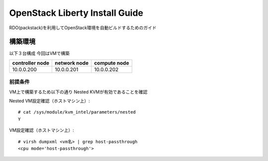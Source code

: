 ================================
OpenStack Liberty Install Guide
================================

RDO(packstack)を利用してOpenStack環境を自動ビルドするためのガイド


構築環境
========

以下３台構成
今回はVMで構築

=============== ============ ============
controller node network node compute node
=============== ============ ============
10.0.0.200      10.0.0.201   10.0.0.202 
=============== ============ ============

前提条件
--------

VM上で構築するため以下の通り
Nested KVMが有効であることを確認


Nested VM設定確認（ホストマシン上）::

 # cat /sys/module/kvm_intel/parameters/nested
 Y

VM設定確認（ホストマシン上）::

 # virsh dumpxml <vm名> | grep host-passthrough
 <cpu mode='host-passthrough'>
